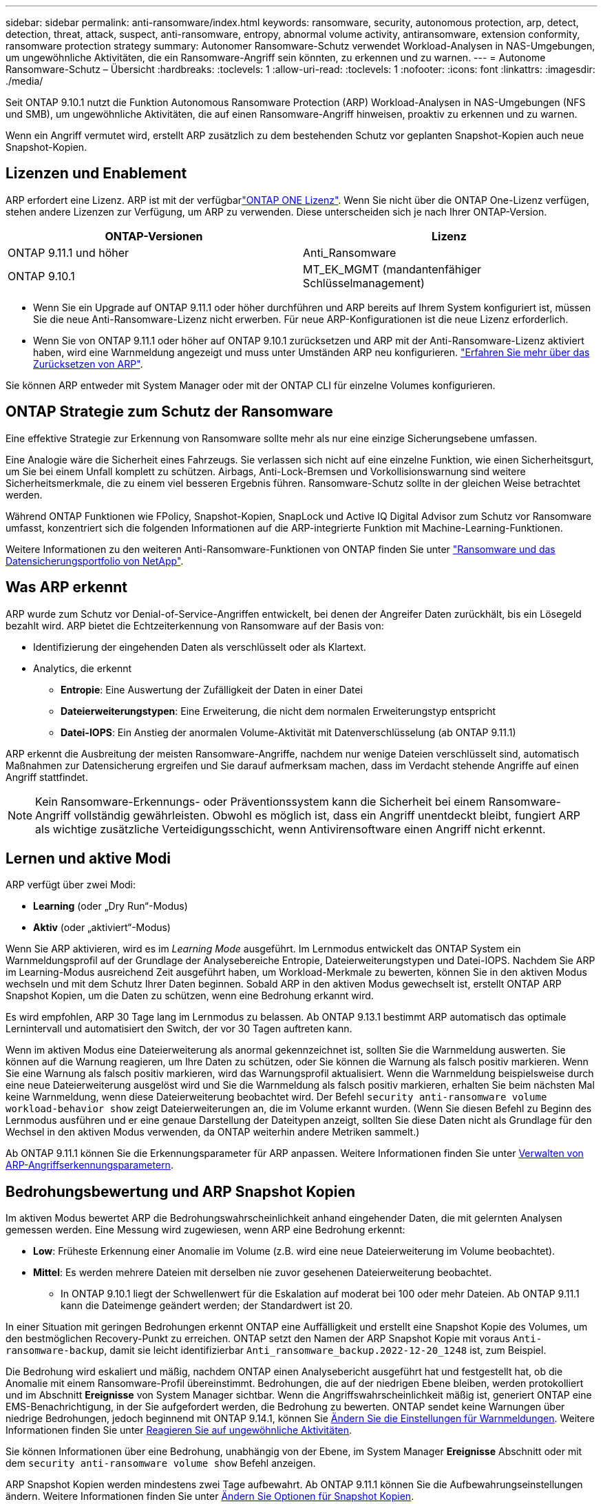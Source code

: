 ---
sidebar: sidebar 
permalink: anti-ransomware/index.html 
keywords: ransomware, security, autonomous protection, arp, detect, detection, threat, attack, suspect, anti-ransomware, entropy, abnormal volume activity, antiransomware, extension conformity, ransomware protection strategy 
summary: Autonomer Ransomware-Schutz verwendet Workload-Analysen in NAS-Umgebungen, um ungewöhnliche Aktivitäten, die ein Ransomware-Angriff sein könnten, zu erkennen und zu warnen. 
---
= Autonome Ransomware-Schutz – Übersicht
:hardbreaks:
:toclevels: 1
:allow-uri-read: 
:toclevels: 1
:nofooter: 
:icons: font
:linkattrs: 
:imagesdir: ./media/


[role="lead"]
Seit ONTAP 9.10.1 nutzt die Funktion Autonomous Ransomware Protection (ARP) Workload-Analysen in NAS-Umgebungen (NFS und SMB), um ungewöhnliche Aktivitäten, die auf einen Ransomware-Angriff hinweisen, proaktiv zu erkennen und zu warnen.

Wenn ein Angriff vermutet wird, erstellt ARP zusätzlich zu dem bestehenden Schutz vor geplanten Snapshot-Kopien auch neue Snapshot-Kopien.



== Lizenzen und Enablement

ARP erfordert eine Lizenz. ARP ist mit der verfügbarlink:https://kb.netapp.com/onprem/ontap/os/ONTAP_9.10.1_and_later_licensing_overview["ONTAP ONE Lizenz"^]. Wenn Sie nicht über die ONTAP One-Lizenz verfügen, stehen andere Lizenzen zur Verfügung, um ARP zu verwenden. Diese unterscheiden sich je nach Ihrer ONTAP-Version.

[cols="2*"]
|===
| ONTAP-Versionen | Lizenz 


 a| 
ONTAP 9.11.1 und höher
 a| 
Anti_Ransomware



 a| 
ONTAP 9.10.1
 a| 
MT_EK_MGMT (mandantenfähiger Schlüsselmanagement)

|===
* Wenn Sie ein Upgrade auf ONTAP 9.11.1 oder höher durchführen und ARP bereits auf Ihrem System konfiguriert ist, müssen Sie die neue Anti-Ransomware-Lizenz nicht erwerben. Für neue ARP-Konfigurationen ist die neue Lizenz erforderlich.
* Wenn Sie von ONTAP 9.11.1 oder höher auf ONTAP 9.10.1 zurücksetzen und ARP mit der Anti-Ransomware-Lizenz aktiviert haben, wird eine Warnmeldung angezeigt und muss unter Umständen ARP neu konfigurieren. link:../revert/anti-ransomware-license-task.html["Erfahren Sie mehr über das Zurücksetzen von ARP"].


Sie können ARP entweder mit System Manager oder mit der ONTAP CLI für einzelne Volumes konfigurieren.



== ONTAP Strategie zum Schutz der Ransomware

Eine effektive Strategie zur Erkennung von Ransomware sollte mehr als nur eine einzige Sicherungsebene umfassen.

Eine Analogie wäre die Sicherheit eines Fahrzeugs. Sie verlassen sich nicht auf eine einzelne Funktion, wie einen Sicherheitsgurt, um Sie bei einem Unfall komplett zu schützen. Airbags, Anti-Lock-Bremsen und Vorkollisionswarnung sind weitere Sicherheitsmerkmale, die zu einem viel besseren Ergebnis führen. Ransomware-Schutz sollte in der gleichen Weise betrachtet werden.

Während ONTAP Funktionen wie FPolicy, Snapshot-Kopien, SnapLock und Active IQ Digital Advisor zum Schutz vor Ransomware umfasst, konzentriert sich die folgenden Informationen auf die ARP-integrierte Funktion mit Machine-Learning-Funktionen.

Weitere Informationen zu den weiteren Anti-Ransomware-Funktionen von ONTAP finden Sie unter link:../ransomware-solutions/ransomware-overview.html["Ransomware und das Datensicherungsportfolio von NetApp"].



== Was ARP erkennt

ARP wurde zum Schutz vor Denial-of-Service-Angriffen entwickelt, bei denen der Angreifer Daten zurückhält, bis ein Lösegeld bezahlt wird. ARP bietet die Echtzeiterkennung von Ransomware auf der Basis von:

* Identifizierung der eingehenden Daten als verschlüsselt oder als Klartext.
* Analytics, die erkennt
+
** **Entropie**: Eine Auswertung der Zufälligkeit der Daten in einer Datei
** **Dateierweiterungstypen**: Eine Erweiterung, die nicht dem normalen Erweiterungstyp entspricht
** **Datei-IOPS**: Ein Anstieg der anormalen Volume-Aktivität mit Datenverschlüsselung (ab ONTAP 9.11.1)




ARP erkennt die Ausbreitung der meisten Ransomware-Angriffe, nachdem nur wenige Dateien verschlüsselt sind, automatisch Maßnahmen zur Datensicherung ergreifen und Sie darauf aufmerksam machen, dass im Verdacht stehende Angriffe auf einen Angriff stattfindet.


NOTE: Kein Ransomware-Erkennungs- oder Präventionssystem kann die Sicherheit bei einem Ransomware-Angriff vollständig gewährleisten. Obwohl es möglich ist, dass ein Angriff unentdeckt bleibt, fungiert ARP als wichtige zusätzliche Verteidigungsschicht, wenn Antivirensoftware einen Angriff nicht erkennt.



== Lernen und aktive Modi

ARP verfügt über zwei Modi:

* *Learning* (oder „Dry Run“-Modus)
* *Aktiv* (oder „aktiviert“-Modus)


Wenn Sie ARP aktivieren, wird es im _Learning Mode_ ausgeführt. Im Lernmodus entwickelt das ONTAP System ein Warnmeldungsprofil auf der Grundlage der Analysebereiche Entropie, Dateierweiterungstypen und Datei-IOPS. Nachdem Sie ARP im Learning-Modus ausreichend Zeit ausgeführt haben, um Workload-Merkmale zu bewerten, können Sie in den aktiven Modus wechseln und mit dem Schutz Ihrer Daten beginnen. Sobald ARP in den aktiven Modus gewechselt ist, erstellt ONTAP ARP Snapshot Kopien, um die Daten zu schützen, wenn eine Bedrohung erkannt wird.

Es wird empfohlen, ARP 30 Tage lang im Lernmodus zu belassen. Ab ONTAP 9.13.1 bestimmt ARP automatisch das optimale Lernintervall und automatisiert den Switch, der vor 30 Tagen auftreten kann.

Wenn im aktiven Modus eine Dateierweiterung als anormal gekennzeichnet ist, sollten Sie die Warnmeldung auswerten. Sie können auf die Warnung reagieren, um Ihre Daten zu schützen, oder Sie können die Warnung als falsch positiv markieren. Wenn Sie eine Warnung als falsch positiv markieren, wird das Warnungsprofil aktualisiert. Wenn die Warnmeldung beispielsweise durch eine neue Dateierweiterung ausgelöst wird und Sie die Warnmeldung als falsch positiv markieren, erhalten Sie beim nächsten Mal keine Warnmeldung, wenn diese Dateierweiterung beobachtet wird. Der Befehl `security anti-ransomware volume workload-behavior show` zeigt Dateierweiterungen an, die im Volume erkannt wurden. (Wenn Sie diesen Befehl zu Beginn des Lernmodus ausführen und er eine genaue Darstellung der Dateitypen anzeigt, sollten Sie diese Daten nicht als Grundlage für den Wechsel in den aktiven Modus verwenden, da ONTAP weiterhin andere Metriken sammelt.)

Ab ONTAP 9.11.1 können Sie die Erkennungsparameter für ARP anpassen. Weitere Informationen finden Sie unter xref:manage-parameters-task.html[Verwalten von ARP-Angriffserkennungsparametern].



== Bedrohungsbewertung und ARP Snapshot Kopien

Im aktiven Modus bewertet ARP die Bedrohungswahrscheinlichkeit anhand eingehender Daten, die mit gelernten Analysen gemessen werden. Eine Messung wird zugewiesen, wenn ARP eine Bedrohung erkennt:

* **Low**: Früheste Erkennung einer Anomalie im Volume (z.B. wird eine neue Dateierweiterung im Volume beobachtet).
* **Mittel**: Es werden mehrere Dateien mit derselben nie zuvor gesehenen Dateierweiterung beobachtet.
+
** In ONTAP 9.10.1 liegt der Schwellenwert für die Eskalation auf moderat bei 100 oder mehr Dateien. Ab ONTAP 9.11.1 kann die Dateimenge geändert werden; der Standardwert ist 20.




In einer Situation mit geringen Bedrohungen erkennt ONTAP eine Auffälligkeit und erstellt eine Snapshot Kopie des Volumes, um den bestmöglichen Recovery-Punkt zu erreichen. ONTAP setzt den Namen der ARP Snapshot Kopie mit voraus `Anti-ransomware-backup`, damit sie leicht identifizierbar `Anti_ransomware_backup.2022-12-20_1248` ist, zum Beispiel.

Die Bedrohung wird eskaliert und mäßig, nachdem ONTAP einen Analysebericht ausgeführt hat und festgestellt hat, ob die Anomalie mit einem Ransomware-Profil übereinstimmt. Bedrohungen, die auf der niedrigen Ebene bleiben, werden protokolliert und im Abschnitt **Ereignisse** von System Manager sichtbar. Wenn die Angriffswahrscheinlichkeit mäßig ist, generiert ONTAP eine EMS-Benachrichtigung, in der Sie aufgefordert werden, die Bedrohung zu bewerten. ONTAP sendet keine Warnungen über niedrige Bedrohungen, jedoch beginnend mit ONTAP 9.14.1, können Sie xref:manage-parameters-task.html#modify-alerts[Ändern Sie die Einstellungen für Warnmeldungen]. Weitere Informationen finden Sie unter xref:respond-abnormal-task.html[Reagieren Sie auf ungewöhnliche Aktivitäten].

Sie können Informationen über eine Bedrohung, unabhängig von der Ebene, im System Manager **Ereignisse** Abschnitt oder mit dem `security anti-ransomware volume show` Befehl anzeigen.

ARP Snapshot Kopien werden mindestens zwei Tage aufbewahrt. Ab ONTAP 9.11.1 können Sie die Aufbewahrungseinstellungen ändern. Weitere Informationen finden Sie unter xref:modify-automatic-shapshot-options-task.html[Ändern Sie Optionen für Snapshot Kopien].



== Wiederherstellung von Daten im ONTAP nach einem Ransomware-Angriff

Wenn ein Angriff vermutet wird, erstellt das System zu diesem Zeitpunkt eine Volume Snapshot Kopie und sperrt die Kopie. Wenn der Angriff später bestätigt wird, kann das Volume mithilfe der ARP Snapshot Kopie wiederhergestellt werden.

Gesperrte Snapshot Kopien können nicht auf normale Weise gelöscht werden. Wenn Sie sich jedoch später entscheiden, den Angriff als falsch positiv zu markieren, wird die gesperrte Kopie gelöscht.

Durch das Wissen über die betroffenen Dateien und den Zeitpunkt eines Angriffs können betroffene Dateien selektiv von verschiedenen Snapshot Kopien wiederhergestellt werden, anstatt das gesamte Volume einfach auf eine der Snapshot Kopien zurückzugreifen.

ARP baut auf bewährte ONTAP-Technologie zur Datensicherung und Disaster Recovery auf, um auf Ransomware-Angriffe zu reagieren. Weitere Informationen zur Wiederherstellung von Daten finden Sie in den folgenden Themen.

* link:../data-protection/restore-contents-volume-snapshot-task.html["Wiederherstellen von Snapshot-Kopien (System Manager)"]
* link:../data-protection/restore-contents-volume-snapshot-task.html["Wiederherstellen von Dateien aus Snapshot-Kopien (CLI)"]
* link:https://www.netapp.com/blog/smart-ransomware-recovery["Intelligente Ransomware-Recovery"^]

